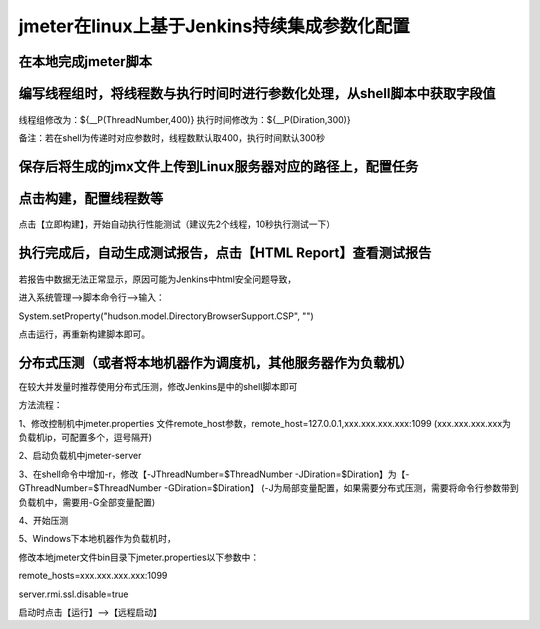 jmeter在linux上基于Jenkins持续集成参数化配置
==================================================


在本地完成jmeter脚本
------------------------------------------------------------------------------------


编写线程组时，将线程数与执行时间时进行参数化处理，从shell脚本中获取字段值
------------------------------------------------------------------------------------

.. figure:: /_static/jmeter/jmeter_jenkins_1.png
    :width: 15.0cm

线程组修改为：${__P(ThreadNumber,400)}
执行时间修改为：${__P(Diration,300)}

备注：若在shell为传递时对应参数时，线程数默认取400，执行时间默认300秒


保存后将生成的jmx文件上传到Linux服务器对应的路径上，配置任务
------------------------------------------------------------------------------------


.. figure:: /_static/jmeter/jmeter_jenkins_3.png
    :width: 15.0cm


.. figure:: /_static/jmeter/jmeter_jenkins_2.png
    :width: 15.0cm


.. figure:: /_static/jmeter/jmeter_jenkins_5.png
    :width: 15.0cm


点击构建，配置线程数等
------------------------------------------------------------------------------------


.. figure:: /_static/jmeter/jmeter_jenkins_4.png
    :width: 15.0cm


点击【立即构建】，开始自动执行性能测试（建议先2个线程，10秒执行测试一下）


执行完成后，自动生成测试报告，点击【HTML Report】查看测试报告
------------------------------------------------------------------------------------

.. figure:: /_static/jmeter/jmeter_jenkins_6.png
    :width: 15.0cm


若报告中数据无法正常显示，原因可能为Jenkins中html安全问题导致，

进入系统管理——>脚本命令行——>输入：

System.setProperty("hudson.model.DirectoryBrowserSupport.CSP", "")

点击运行，再重新构建脚本即可。

分布式压测（或者将本地机器作为调度机，其他服务器作为负载机）
--------------------------------------------------------------

在较大并发量时推荐使用分布式压测，修改Jenkins是中的shell脚本即可

方法流程：

1、修改控制机中jmeter.properties 文件remote_host参数，remote_host=127.0.0.1,xxx.xxx.xxx.xxx:1099
(xxx.xxx.xxx.xxx为负载机ip，可配置多个，逗号隔开)

2、启动负载机中jmeter-server

3、在shell命令中增加-r，修改【-JThreadNumber=$ThreadNumber -JDiration=$Diration】为【-GThreadNumber=$ThreadNumber -GDiration=$Diration】
(-J为局部变量配置，如果需要分布式压测，需要将命令行参数带到负载机中，需要用-G全部变量配置)

4、开始压测


5、Windows下本地机器作为负载机时，

修改本地jmeter文件bin目录下jmeter.properties以下参数中：

remote_hosts=xxx.xxx.xxx.xxx:1099

server.rmi.ssl.disable=true

启动时点击【运行】——>【远程启动】